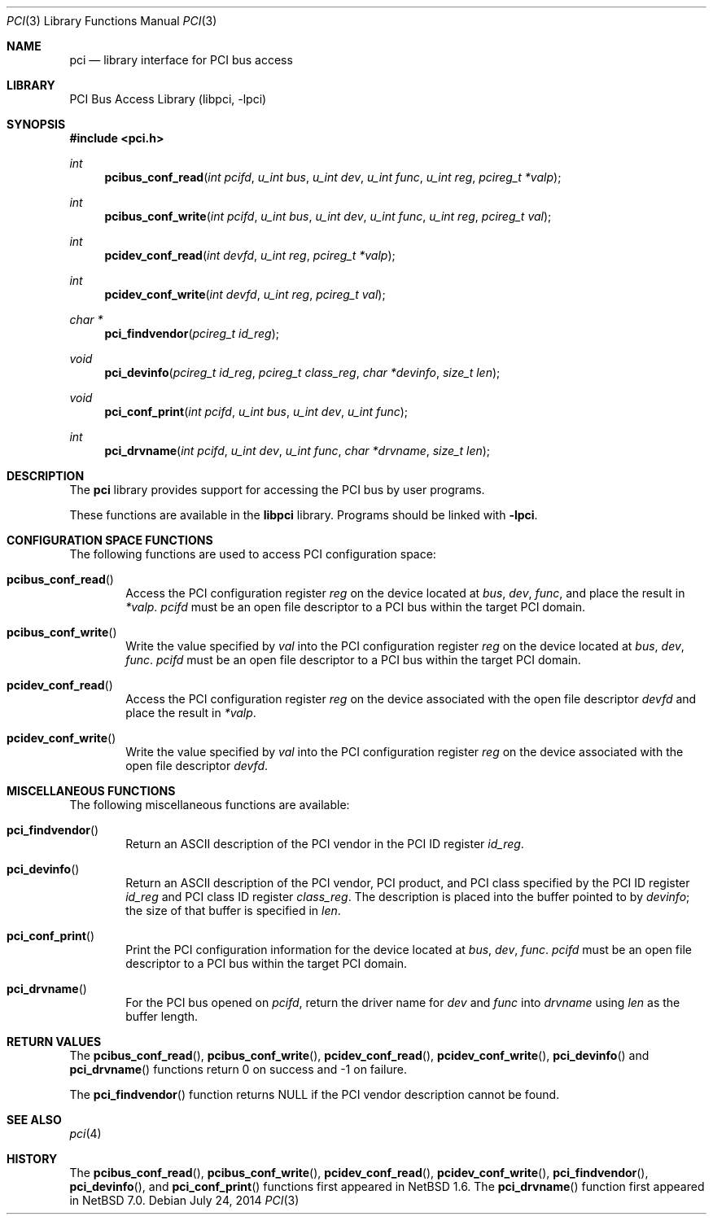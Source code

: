 .\"	$NetBSD: pci.3,v 1.8 2014/07/25 01:38:26 mrg Exp $
.\"
.\" Copyright 2001 Wasabi Systems, Inc.
.\" All rights reserved.
.\"
.\" Written by Jason R. Thorpe for Wasabi Systems, Inc.
.\"
.\" Redistribution and use in source and binary forms, with or without
.\" modification, are permitted provided that the following conditions
.\" are met:
.\" 1. Redistributions of source code must retain the above copyright
.\"    notice, this list of conditions and the following disclaimer.
.\" 2. Redistributions in binary form must reproduce the above copyright
.\"    notice, this list of conditions and the following disclaimer in the
.\"    documentation and/or other materials provided with the distribution.
.\" 3. All advertising materials mentioning features or use of this software
.\"    must display the following acknowledgement:
.\"	This product includes software developed for the NetBSD Project by
.\"	Wasabi Systems, Inc.
.\" 4. The name of Wasabi Systems, Inc. may not be used to endorse
.\"    or promote products derived from this software without specific prior
.\"    written permission.
.\"
.\" THIS SOFTWARE IS PROVIDED BY WASABI SYSTEMS, INC. ``AS IS'' AND
.\" ANY EXPRESS OR IMPLIED WARRANTIES, INCLUDING, BUT NOT LIMITED
.\" TO, THE IMPLIED WARRANTIES OF MERCHANTABILITY AND FITNESS FOR A PARTICULAR
.\" PURPOSE ARE DISCLAIMED.  IN NO EVENT SHALL WASABI SYSTEMS, INC
.\" BE LIABLE FOR ANY DIRECT, INDIRECT, INCIDENTAL, SPECIAL, EXEMPLARY, OR
.\" CONSEQUENTIAL DAMAGES (INCLUDING, BUT NOT LIMITED TO, PROCUREMENT OF
.\" SUBSTITUTE GOODS OR SERVICES; LOSS OF USE, DATA, OR PROFITS; OR BUSINESS
.\" INTERRUPTION) HOWEVER CAUSED AND ON ANY THEORY OF LIABILITY, WHETHER IN
.\" CONTRACT, STRICT LIABILITY, OR TORT (INCLUDING NEGLIGENCE OR OTHERWISE)
.\" ARISING IN ANY WAY OUT OF THE USE OF THIS SOFTWARE, EVEN IF ADVISED OF THE
.\" POSSIBILITY OF SUCH DAMAGE.
.\"
.Dd July 24, 2014
.Dt PCI 3
.Os
.Sh NAME
.Nm pci
.Nd library interface for PCI bus access
.Sh LIBRARY
.Lb libpci
.Sh SYNOPSIS
.In pci.h
.Ft int
.Fn pcibus_conf_read "int pcifd" "u_int bus" "u_int dev" "u_int func" \
"u_int reg" "pcireg_t *valp"
.Ft int
.Fn pcibus_conf_write "int pcifd" "u_int bus" "u_int dev" "u_int func" \
"u_int reg" "pcireg_t val"
.Ft int
.Fn pcidev_conf_read "int devfd" "u_int reg" "pcireg_t *valp"
.Ft int
.Fn pcidev_conf_write "int devfd" "u_int reg" "pcireg_t val"
.Ft char *
.Fn pci_findvendor "pcireg_t id_reg"
.Ft void
.Fn pci_devinfo "pcireg_t id_reg" "pcireg_t class_reg" "char *devinfo" "size_t len"
.Ft void
.Fn pci_conf_print "int pcifd" "u_int bus" "u_int dev" "u_int func"
.Ft int
.Fn pci_drvname "int pcifd" "u_int dev" "u_int func" "char *drvname" "size_t len"
.Sh DESCRIPTION
The
.Nm
library provides support for accessing the PCI bus by user programs.
.Pp
These functions are available in the
.Nm libpci
library.
Programs should be linked with
.Fl lpci .
.Sh CONFIGURATION SPACE FUNCTIONS
The following functions are used to access PCI configuration space:
.Bl -tag -width 4n
.It Fn pcibus_conf_read
Access the PCI configuration register
.Fa reg
on the device located at
.Fa bus ,
.Fa dev ,
.Fa func ,
and place the result in
.Fa *valp .
.Fa pcifd
must be an open file descriptor to a PCI bus within the target PCI domain.
.It Fn pcibus_conf_write
Write the value specified by
.Fa val
into the PCI configuration register
.Fa reg
on the device located at
.Fa bus ,
.Fa dev ,
.Fa func .
.Fa pcifd
must be an open file descriptor to a PCI bus within the target PCI domain.
.It Fn pcidev_conf_read
Access the PCI configuration register
.Fa reg
on the device associated with the open file descriptor
.Fa devfd
and place the result in
.Fa *valp .
.It Fn pcidev_conf_write
Write the value specified by
.Fa val
into the PCI configuration register
.Fa reg
on the device associated with the open file descriptor
.Fa devfd .
.El
.Sh MISCELLANEOUS FUNCTIONS
The following miscellaneous functions are available:
.Bl -tag -width 4n
.It Fn pci_findvendor
Return an ASCII description of the PCI vendor in the
PCI ID register
.Fa id_reg .
.It Fn pci_devinfo
Return an ASCII description of the PCI vendor, PCI product,
and PCI class specified by the PCI ID register
.Fa id_reg
and PCI class ID register
.Fa class_reg .
The description is placed into the buffer pointed to by
.Fa devinfo ;
the size of that buffer is specified in
.Fa len .
.It Fn pci_conf_print
Print the PCI configuration information for the device located
at
.Fa bus ,
.Fa dev ,
.Fa func .
.Fa pcifd
must be an open file descriptor to a PCI bus within the target PCI domain.
.It Fn pci_drvname
For the PCI bus opened on
.Fa pcifd ,
return the driver name for
.Fa dev
and
.Fa func
into
.Fa drvname
using 
.Fa len
as the buffer length.
.El
.Sh RETURN VALUES
The
.Fn pcibus_conf_read ,
.Fn pcibus_conf_write ,
.Fn pcidev_conf_read ,
.Fn pcidev_conf_write ,
.Fn pci_devinfo
and
.Fn pci_drvname
functions return 0 on success and -1 on failure.
.Pp
The
.Fn pci_findvendor
function returns NULL if the PCI vendor description cannot be
found.
.Sh SEE ALSO
.Xr pci 4
.Sh HISTORY
The
.Fn pcibus_conf_read ,
.Fn pcibus_conf_write ,
.Fn pcidev_conf_read ,
.Fn pcidev_conf_write ,
.Fn pci_findvendor ,
.Fn pci_devinfo ,
and
.Fn pci_conf_print
functions first appeared in
.Nx 1.6 .
The
.Fn pci_drvname
function first appeared in
.Nx 7.0 .
